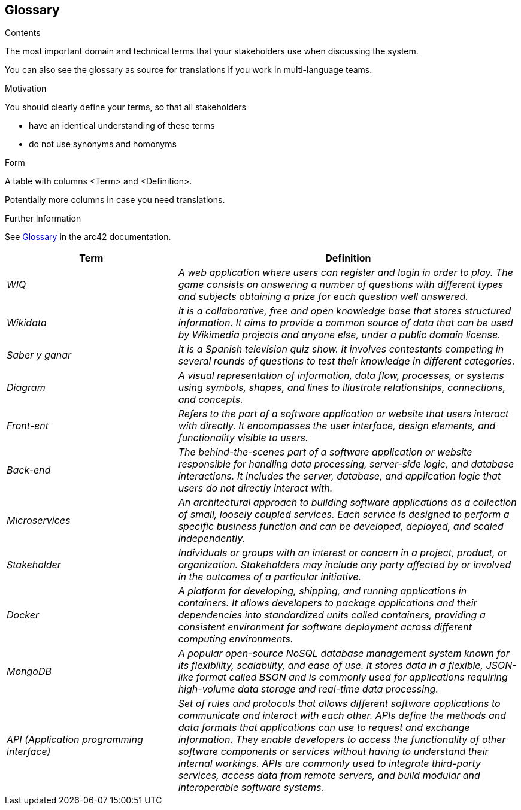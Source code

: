 ifndef::imagesdir[:imagesdir: ../images]

[[section-glossary]]
== Glossary

[role="arc42help"]

****
.Contents
The most important domain and technical terms that your stakeholders use when discussing the system.

You can also see the glossary as source for translations if you work in multi-language teams.

.Motivation
You should clearly define your terms, so that all stakeholders

* have an identical understanding of these terms
* do not use synonyms and homonyms


.Form

A table with columns <Term> and <Definition>.

Potentially more columns in case you need translations.


.Further Information

See https://docs.arc42.org/section-12/[Glossary] in the arc42 documentation.

****

[cols="e,2e" options="header"]
|===
|Term |Definition

|WIQ
|A web application where users can register and login in order to play. The game consists on answering a number of questions with different types and subjects obtaining a prize for each question well answered.

|Wikidata
|It is a collaborative, free and open knowledge base that stores structured information. It aims to provide a common source of data that can be used by Wikimedia projects and anyone else, under a public domain license.

|Saber y ganar
|It is a Spanish television quiz show. It involves contestants competing in several rounds of questions to test their knowledge in different categories.

|Diagram
|A visual representation of information, data flow, processes, or systems using symbols, shapes, and lines to illustrate relationships, connections, and concepts.

|Front-ent
|Refers to the part of a software application or website that users interact with directly. It encompasses the user interface, design elements, and functionality visible to users.

|Back-end
|The behind-the-scenes part of a software application or website responsible for handling data processing, server-side logic, and database interactions. It includes the server, database, and application logic that users do not directly interact with.

|Microservices
|An architectural approach to building software applications as a collection of small, loosely coupled services. Each service is designed to perform a specific business function and can be developed, deployed, and scaled independently.

|Stakeholder
|Individuals or groups with an interest or concern in a project, product, or organization. Stakeholders may include any party affected by or involved in the outcomes of a particular initiative.

|Docker
|A platform for developing, shipping, and running applications in containers. It allows developers to package applications and their dependencies into standardized units called containers, providing a consistent environment for software deployment across different computing environments.

|MongoDB
|A popular open-source NoSQL database management system known for its flexibility, scalability, and ease of use. It stores data in a flexible, JSON-like format called BSON and is commonly used for applications requiring high-volume data storage and real-time data processing.

|API (Application programming interface)
|Set of rules and protocols that allows different software applications to communicate and interact with each other. APIs define the methods and data formats that applications can use to request and exchange information. They enable developers to access the functionality of other software components or services without having to understand their internal workings. APIs are commonly used to integrate third-party services, access data from remote servers, and build modular and interoperable software systems.

|===
